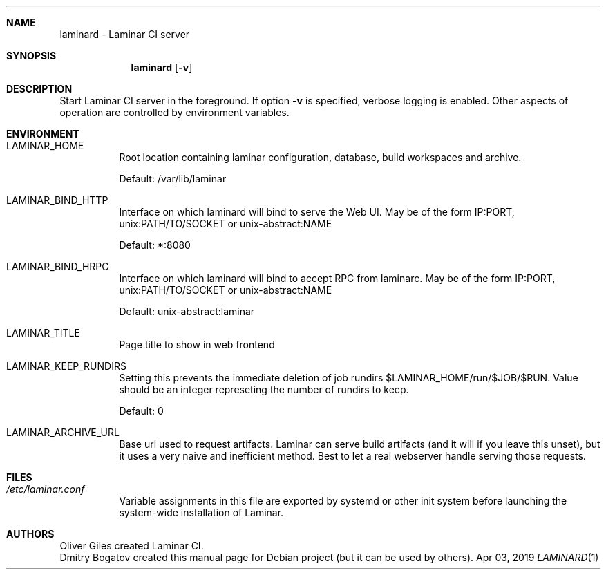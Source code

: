 .Dd Apr 03, 2019
.Dt LAMINARD 1
.Sh NAME
.Nm laminard
\-
Laminar CI server
.Sh SYNOPSIS
.Nm laminard Op Fl v
.Sh DESCRIPTION
Start Laminar CI server in the foreground. If option
.Fl v
is specified, verbose logging is enabled. Other aspects of
operation are controlled by environment variables.
.Sh ENVIRONMENT
.Bl -tag
.It Ev LAMINAR_HOME
Root location containing laminar configuration, database, build
workspaces and archive.
.Pp
Default: /var/lib/laminar
.It Ev LAMINAR_BIND_HTTP
Interface on which laminard will bind to serve the Web UI.
May be of the form IP:PORT, unix:PATH/TO/SOCKET or unix-abstract:NAME
.Pp
Default: *:8080
.It Ev LAMINAR_BIND_HRPC
Interface on which laminard will bind to accept RPC from laminarc.
May be of the form IP:PORT, unix:PATH/TO/SOCKET or unix-abstract:NAME
.Pp
Default: unix-abstract:laminar
.It Ev LAMINAR_TITLE
Page title to show in web frontend
.It Ev LAMINAR_KEEP_RUNDIRS
Setting this prevents the immediate deletion of job rundirs
$LAMINAR_HOME/run/$JOB/$RUN. Value should be an integer represeting
the number of rundirs to keep.
.Pp
Default: 0
.It Ev LAMINAR_ARCHIVE_URL
Base url used to request artifacts. Laminar can serve build artifacts
(and it will if you leave this unset), but it uses a very naive and
inefficient method. Best to let a real webserver handle serving those
requests.
.El
.Sh FILES
.Bl -tag
.It Pa /etc/laminar.conf
Variable assignments in this file are exported by systemd or other
init system before launching the system-wide installation of Laminar.
.El
.Sh AUTHORS
.An Oliver Giles
created Laminar CI.
.An Dmitry Bogatov
created this manual page for Debian project (but it can be used
by others).
